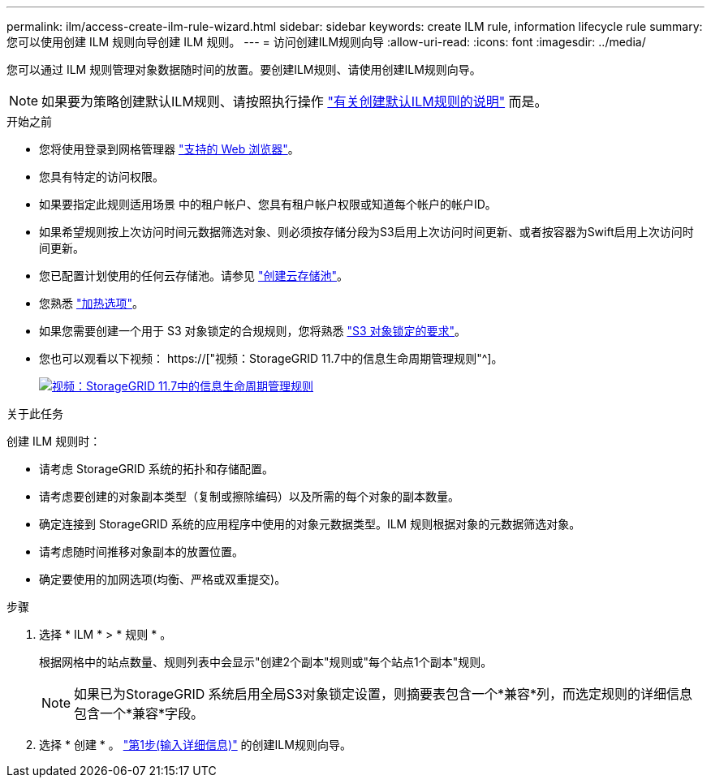 ---
permalink: ilm/access-create-ilm-rule-wizard.html 
sidebar: sidebar 
keywords: create ILM rule, information lifecycle rule 
summary: 您可以使用创建 ILM 规则向导创建 ILM 规则。 
---
= 访问创建ILM规则向导
:allow-uri-read: 
:icons: font
:imagesdir: ../media/


[role="lead"]
您可以通过 ILM 规则管理对象数据随时间的放置。要创建ILM规则、请使用创建ILM规则向导。


NOTE: 如果要为策略创建默认ILM规则、请按照执行操作 link:creating-default-ilm-rule.html["有关创建默认ILM规则的说明"] 而是。

.开始之前
* 您将使用登录到网格管理器 link:../admin/web-browser-requirements.html["支持的 Web 浏览器"]。
* 您具有特定的访问权限。
* 如果要指定此规则适用场景 中的租户帐户、您具有租户帐户权限或知道每个帐户的帐户ID。
* 如果希望规则按上次访问时间元数据筛选对象、则必须按存储分段为S3启用上次访问时间更新、或者按容器为Swift启用上次访问时间更新。
* 您已配置计划使用的任何云存储池。请参见 link:creating-cloud-storage-pool.html["创建云存储池"]。
* 您熟悉 link:data-protection-options-for-ingest.html["加热选项"]。
* 如果您需要创建一个用于 S3 对象锁定的合规规则，您将熟悉 link:requirements-for-s3-object-lock.html["S3 对象锁定的要求"]。
* 您也可以观看以下视频： https://["视频：StorageGRID 11.7中的信息生命周期管理规则"^]。
+
[link=https://netapp.hosted.panopto.com/Panopto/Pages/Viewer.aspx?id=6baa2e69-95b7-4bcf-a0ff-afbd0092231c]
image::../media/video-screenshot-ilm-rules-117.png[视频：StorageGRID 11.7中的信息生命周期管理规则]



.关于此任务
创建 ILM 规则时：

* 请考虑 StorageGRID 系统的拓扑和存储配置。
* 请考虑要创建的对象副本类型（复制或擦除编码）以及所需的每个对象的副本数量。
* 确定连接到 StorageGRID 系统的应用程序中使用的对象元数据类型。ILM 规则根据对象的元数据筛选对象。
* 请考虑随时间推移对象副本的放置位置。
* 确定要使用的加网选项(均衡、严格或双重提交)。


.步骤
. 选择 * ILM * > * 规则 * 。
+
根据网格中的站点数量、规则列表中会显示"创建2个副本"规则或"每个站点1个副本"规则。

+

NOTE: 如果已为StorageGRID 系统启用全局S3对象锁定设置，则摘要表包含一个*兼容*列，而选定规则的详细信息包含一个*兼容*字段。

. 选择 * 创建 * 。 link:create-ilm-rule-enter-details.html["第1步(输入详细信息)"] 的创建ILM规则向导。

